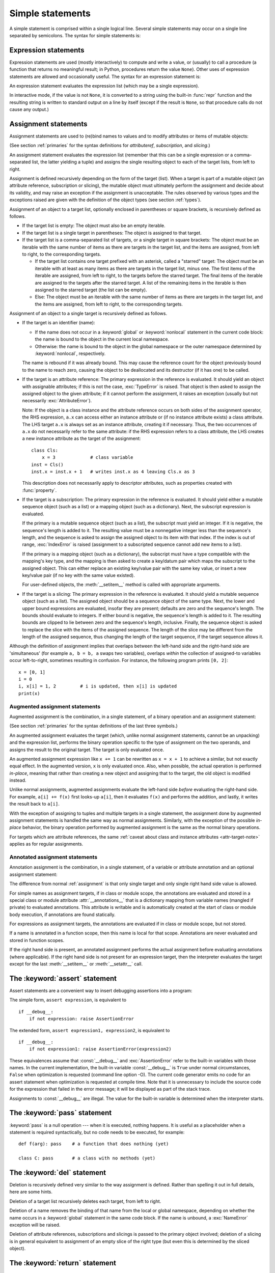 
.. _simple:

*****************
Simple statements
*****************

.. index:: pair: simple; statement

A simple statement is comprised within a single logical line. Several simple
statements may occur on a single line separated by semicolons.  The syntax for
simple statements is:

.. productionlist::
   simple_stmt: `expression_stmt`
              : | `assert_stmt`
              : | `assignment_stmt`
              : | `augmented_assignment_stmt`
              : | `annotated_assignment_stmt`
              : | `pass_stmt`
              : | `del_stmt`
              : | `return_stmt`
              : | `yield_stmt`
              : | `raise_stmt`
              : | `break_stmt`
              : | `continue_stmt`
              : | `import_stmt`
              : | `global_stmt`
              : | `nonlocal_stmt`


.. _exprstmts:

Expression statements
=====================

.. index::
   pair: expression; statement
   pair: expression; list
.. index:: pair: expression; list

Expression statements are used (mostly interactively) to compute and write a
value, or (usually) to call a procedure (a function that returns no meaningful
result; in Python, procedures return the value ``None``).  Other uses of
expression statements are allowed and occasionally useful.  The syntax for an
expression statement is:

.. productionlist::
   expression_stmt: `starred_expression`

An expression statement evaluates the expression list (which may be a single
expression).

.. index::
   builtin: repr
   object: None
   pair: string; conversion
   single: output
   pair: standard; output
   pair: writing; values
   pair: procedure; call

In interactive mode, if the value is not ``None``, it is converted to a string
using the built-in :func:`repr` function and the resulting string is written to
standard output on a line by itself (except if the result is ``None``, so that
procedure calls do not cause any output.)

.. _assignment:

Assignment statements
=====================

.. index::
   single: =; assignment statement
   pair: assignment; statement
   pair: binding; name
   pair: rebinding; name
   object: mutable
   pair: attribute; assignment

Assignment statements are used to (re)bind names to values and to modify
attributes or items of mutable objects:

.. productionlist::
   assignment_stmt: (`target_list` "=")+ (`starred_expression` | `yield_expression`)
   target_list: `target` ("," `target`)* [","]
   target: `identifier`
         : | "(" [`target_list`] ")"
         : | "[" [`target_list`] "]"
         : | `attributeref`
         : | `subscription`
         : | `slicing`
         : | "*" `target`

(See section :ref:`primaries` for the syntax definitions for *attributeref*,
*subscription*, and *slicing*.)

An assignment statement evaluates the expression list (remember that this can be
a single expression or a comma-separated list, the latter yielding a tuple) and
assigns the single resulting object to each of the target lists, from left to
right.

.. index::
   single: target
   pair: target; list

Assignment is defined recursively depending on the form of the target (list).
When a target is part of a mutable object (an attribute reference, subscription
or slicing), the mutable object must ultimately perform the assignment and
decide about its validity, and may raise an exception if the assignment is
unacceptable.  The rules observed by various types and the exceptions raised are
given with the definition of the object types (see section :ref:`types`).

.. index:: triple: target; list; assignment

Assignment of an object to a target list, optionally enclosed in parentheses or
square brackets, is recursively defined as follows.

* If the target list is empty: The object must also be an empty iterable.

* If the target list is a single target in parentheses: The object is assigned
  to that target.

* If the target list is a comma-separated list of targets, or a single target
  in square brackets: The object must be an iterable with the same number of
  items as there are targets in the target list, and the items are assigned,
  from left to right, to the corresponding targets.

  * If the target list contains one target prefixed with an asterisk, called a
    "starred" target: The object must be an iterable with at least as many items
    as there are targets in the target list, minus one.  The first items of the
    iterable are assigned, from left to right, to the targets before the starred
    target.  The final items of the iterable are assigned to the targets after
    the starred target.  A list of the remaining items in the iterable is then
    assigned to the starred target (the list can be empty).

  * Else: The object must be an iterable with the same number of items as there
    are targets in the target list, and the items are assigned, from left to
    right, to the corresponding targets.

Assignment of an object to a single target is recursively defined as follows.

* If the target is an identifier (name):

  * If the name does not occur in a :keyword:`global` or :keyword:`nonlocal`
    statement in the current code block: the name is bound to the object in the
    current local namespace.

  * Otherwise: the name is bound to the object in the global namespace or the
    outer namespace determined by :keyword:`nonlocal`, respectively.

  .. index:: single: destructor

  The name is rebound if it was already bound.  This may cause the reference
  count for the object previously bound to the name to reach zero, causing the
  object to be deallocated and its destructor (if it has one) to be called.

  .. index:: pair: attribute; assignment

* If the target is an attribute reference: The primary expression in the
  reference is evaluated.  It should yield an object with assignable attributes;
  if this is not the case, :exc:`TypeError` is raised.  That object is then
  asked to assign the assigned object to the given attribute; if it cannot
  perform the assignment, it raises an exception (usually but not necessarily
  :exc:`AttributeError`).

  .. _attr-target-note:

  Note: If the object is a class instance and the attribute reference occurs on
  both sides of the assignment operator, the RHS expression, ``a.x`` can access
  either an instance attribute or (if no instance attribute exists) a class
  attribute.  The LHS target ``a.x`` is always set as an instance attribute,
  creating it if necessary.  Thus, the two occurrences of ``a.x`` do not
  necessarily refer to the same attribute: if the RHS expression refers to a
  class attribute, the LHS creates a new instance attribute as the target of the
  assignment::

     class Cls:
         x = 3             # class variable
     inst = Cls()
     inst.x = inst.x + 1   # writes inst.x as 4 leaving Cls.x as 3

  This description does not necessarily apply to descriptor attributes, such as
  properties created with :func:`property`.

  .. index::
     pair: subscription; assignment
     object: mutable

* If the target is a subscription: The primary expression in the reference is
  evaluated.  It should yield either a mutable sequence object (such as a list)
  or a mapping object (such as a dictionary).  Next, the subscript expression is
  evaluated.

  .. index::
     object: sequence
     object: list

  If the primary is a mutable sequence object (such as a list), the subscript
  must yield an integer.  If it is negative, the sequence's length is added to
  it.  The resulting value must be a nonnegative integer less than the
  sequence's length, and the sequence is asked to assign the assigned object to
  its item with that index.  If the index is out of range, :exc:`IndexError` is
  raised (assignment to a subscripted sequence cannot add new items to a list).

  .. index::
     object: mapping
     object: dictionary

  If the primary is a mapping object (such as a dictionary), the subscript must
  have a type compatible with the mapping's key type, and the mapping is then
  asked to create a key/datum pair which maps the subscript to the assigned
  object.  This can either replace an existing key/value pair with the same key
  value, or insert a new key/value pair (if no key with the same value existed).

  For user-defined objects, the :meth:`__setitem__` method is called with
  appropriate arguments.

  .. index:: pair: slicing; assignment

* If the target is a slicing: The primary expression in the reference is
  evaluated.  It should yield a mutable sequence object (such as a list).  The
  assigned object should be a sequence object of the same type.  Next, the lower
  and upper bound expressions are evaluated, insofar they are present; defaults
  are zero and the sequence's length.  The bounds should evaluate to integers.
  If either bound is negative, the sequence's length is added to it.  The
  resulting bounds are clipped to lie between zero and the sequence's length,
  inclusive.  Finally, the sequence object is asked to replace the slice with
  the items of the assigned sequence.  The length of the slice may be different
  from the length of the assigned sequence, thus changing the length of the
  target sequence, if the target sequence allows it.

.. impl-detail::

   In the current implementation, the syntax for targets is taken to be the same
   as for expressions, and invalid syntax is rejected during the code generation
   phase, causing less detailed error messages.

Although the definition of assignment implies that overlaps between the
left-hand side and the right-hand side are 'simultaneous' (for example ``a, b =
b, a`` swaps two variables), overlaps *within* the collection of assigned-to
variables occur left-to-right, sometimes resulting in confusion.  For instance,
the following program prints ``[0, 2]``::

   x = [0, 1]
   i = 0
   i, x[i] = 1, 2         # i is updated, then x[i] is updated
   print(x)


.. seealso::

   :pep:`3132` - Extended Iterable Unpacking
      The specification for the ``*target`` feature.


.. _augassign:

Augmented assignment statements
-------------------------------

.. index::
   pair: augmented; assignment
   single: statement; assignment, augmented
   single: +=; augmented assignment
   single: -=; augmented assignment
   single: *=; augmented assignment
   single: /=; augmented assignment
   single: %=; augmented assignment
   single: &=; augmented assignment
   single: ^=; augmented assignment
   single: |=; augmented assignment
   single: **=; augmented assignment
   single: //=; augmented assignment
   single: >>=; augmented assignment
   single: <<=; augmented assignment

Augmented assignment is the combination, in a single statement, of a binary
operation and an assignment statement:

.. productionlist::
   augmented_assignment_stmt: `augtarget` `augop` (`expression_list` | `yield_expression`)
   augtarget: `identifier` | `attributeref` | `subscription` | `slicing`
   augop: "+=" | "-=" | "*=" | "@=" | "/=" | "//=" | "%=" | "**="
        : | ">>=" | "<<=" | "&=" | "^=" | "|="

(See section :ref:`primaries` for the syntax definitions of the last three
symbols.)

An augmented assignment evaluates the target (which, unlike normal assignment
statements, cannot be an unpacking) and the expression list, performs the binary
operation specific to the type of assignment on the two operands, and assigns
the result to the original target.  The target is only evaluated once.

An augmented assignment expression like ``x += 1`` can be rewritten as ``x = x +
1`` to achieve a similar, but not exactly equal effect. In the augmented
version, ``x`` is only evaluated once. Also, when possible, the actual operation
is performed *in-place*, meaning that rather than creating a new object and
assigning that to the target, the old object is modified instead.

Unlike normal assignments, augmented assignments evaluate the left-hand side
*before* evaluating the right-hand side.  For example, ``a[i] += f(x)`` first
looks-up ``a[i]``, then it evaluates ``f(x)`` and performs the addition, and
lastly, it writes the result back to ``a[i]``.

With the exception of assigning to tuples and multiple targets in a single
statement, the assignment done by augmented assignment statements is handled the
same way as normal assignments. Similarly, with the exception of the possible
*in-place* behavior, the binary operation performed by augmented assignment is
the same as the normal binary operations.

For targets which are attribute references, the same :ref:`caveat about class
and instance attributes <attr-target-note>` applies as for regular assignments.


.. _annassign:

Annotated assignment statements
-------------------------------

.. index::
   pair: annotated; assignment
   single: statement; assignment, annotated

Annotation assignment is the combination, in a single statement,
of a variable or attribute annotation and an optional assignment statement:

.. productionlist::
   annotated_assignment_stmt: `augtarget` ":" `expression` ["=" `expression`]

The difference from normal :ref:`assignment` is that only single target and
only single right hand side value is allowed.

For simple names as assignment targets, if in class or module scope,
the annotations are evaluated and stored in a special class or module
attribute :attr:`__annotations__`
that is a dictionary mapping from variable names (mangled if private) to
evaluated annotations. This attribute is writable and is automatically
created at the start of class or module body execution, if annotations
are found statically.

For expressions as assignment targets, the annotations are evaluated if
in class or module scope, but not stored.

If a name is annotated in a function scope, then this name is local for
that scope. Annotations are never evaluated and stored in function scopes.

If the right hand side is present, an annotated
assignment performs the actual assignment before evaluating annotations
(where applicable). If the right hand side is not present for an expression
target, then the interpreter evaluates the target except for the last
:meth:`__setitem__` or :meth:`__setattr__` call.

.. seealso::

   :pep:`526` - Variable and attribute annotation syntax
   :pep:`484` - Type hints


.. _assert:

The :keyword:`assert` statement
===============================

.. index::
   statement: assert
   pair: debugging; assertions

Assert statements are a convenient way to insert debugging assertions into a
program:

.. productionlist::
   assert_stmt: "assert" `expression` ["," `expression`]

The simple form, ``assert expression``, is equivalent to ::

   if __debug__:
       if not expression: raise AssertionError

The extended form, ``assert expression1, expression2``, is equivalent to ::

   if __debug__:
       if not expression1: raise AssertionError(expression2)

.. index::
   single: __debug__
   exception: AssertionError

These equivalences assume that :const:`__debug__` and :exc:`AssertionError` refer to
the built-in variables with those names.  In the current implementation, the
built-in variable :const:`__debug__` is ``True`` under normal circumstances,
``False`` when optimization is requested (command line option -O).  The current
code generator emits no code for an assert statement when optimization is
requested at compile time.  Note that it is unnecessary to include the source
code for the expression that failed in the error message; it will be displayed
as part of the stack trace.

Assignments to :const:`__debug__` are illegal.  The value for the built-in variable
is determined when the interpreter starts.


.. _pass:

The :keyword:`pass` statement
=============================

.. index::
   statement: pass
   pair: null; operation
           pair: null; operation

.. productionlist::
   pass_stmt: "pass"

:keyword:`pass` is a null operation --- when it is executed, nothing happens.
It is useful as a placeholder when a statement is required syntactically, but no
code needs to be executed, for example::

   def f(arg): pass    # a function that does nothing (yet)

   class C: pass       # a class with no methods (yet)


.. _del:

The :keyword:`del` statement
============================

.. index::
   statement: del
   pair: deletion; target
   triple: deletion; target; list

.. productionlist::
   del_stmt: "del" `target_list`

Deletion is recursively defined very similar to the way assignment is defined.
Rather than spelling it out in full details, here are some hints.

Deletion of a target list recursively deletes each target, from left to right.

.. index::
   statement: global
   pair: unbinding; name

Deletion of a name removes the binding of that name from the local or global
namespace, depending on whether the name occurs in a :keyword:`global` statement
in the same code block.  If the name is unbound, a :exc:`NameError` exception
will be raised.

.. index:: pair: attribute; deletion

Deletion of attribute references, subscriptions and slicings is passed to the
primary object involved; deletion of a slicing is in general equivalent to
assignment of an empty slice of the right type (but even this is determined by
the sliced object).

.. versionchanged:: 3.2
   Previously it was illegal to delete a name from the local namespace if it
   occurs as a free variable in a nested block.


.. _return:

The :keyword:`return` statement
===============================

.. index::
   statement: return
   pair: function; definition
   pair: class; definition

.. productionlist::
   return_stmt: "return" [`expression_list`]

:keyword:`return` may only occur syntactically nested in a function definition,
not within a nested class definition.

If an expression list is present, it is evaluated, else ``None`` is substituted.

:keyword:`return` leaves the current function call with the expression list (or
``None``) as return value.

.. index:: keyword: finally

When :keyword:`return` passes control out of a :keyword:`try` statement with a
:keyword:`finally` clause, that :keyword:`finally` clause is executed before
really leaving the function.

In a generator function, the :keyword:`return` statement indicates that the
generator is done and will cause :exc:`StopIteration` to be raised. The returned
value (if any) is used as an argument to construct :exc:`StopIteration` and
becomes the :attr:`StopIteration.value` attribute.

In an asynchronous generator function, an empty :keyword:`return` statement
indicates that the asynchronous generator is done and will cause
:exc:`StopAsyncIteration` to be raised.  A non-empty :keyword:`return`
statement is a syntax error in an asynchronous generator function.

.. _yield:

The :keyword:`yield` statement
==============================

.. index::
   statement: yield
   single: generator; function
   single: generator; iterator
   single: function; generator
   exception: StopIteration

.. productionlist::
   yield_stmt: `yield_expression`

A :keyword:`yield` statement is semantically equivalent to a :ref:`yield
expression <yieldexpr>`. The yield statement can be used to omit the parentheses
that would otherwise be required in the equivalent yield expression
statement. For example, the yield statements ::

  yield <expr>
  yield from <expr>

are equivalent to the yield expression statements ::

  (yield <expr>)
  (yield from <expr>)

Yield expressions and statements are only used when defining a :term:`generator`
function, and are only used in the body of the generator function.  Using yield
in a function definition is sufficient to cause that definition to create a
generator function instead of a normal function.

For full details of :keyword:`yield` semantics, refer to the
:ref:`yieldexpr` section.

.. _raise:

The :keyword:`raise` statement
==============================

.. index::
   statement: raise
   single: exception
   pair: raising; exception
   single: __traceback__ (exception attribute)

.. productionlist::
   raise_stmt: "raise" [`expression` ["from" `expression`]]

If no expressions are present, :keyword:`raise` re-raises the last exception
that was active in the current scope.  If no exception is active in the current
scope, a :exc:`RuntimeError` exception is raised indicating that this is an
error.

Otherwise, :keyword:`raise` evaluates the first expression as the exception
object.  It must be either a subclass or an instance of :class:`BaseException`.
If it is a class, the exception instance will be obtained when needed by
instantiating the class with no arguments.

The :dfn:`type` of the exception is the exception instance's class, the
:dfn:`value` is the instance itself.

.. index:: object: traceback

A traceback object is normally created automatically when an exception is raised
and attached to it as the :attr:`__traceback__` attribute, which is writable.
You can create an exception and set your own traceback in one step using the
:meth:`with_traceback` exception method (which returns the same exception
instance, with its traceback set to its argument), like so::

   raise Exception("foo occurred").with_traceback(tracebackobj)

.. index:: pair: exception; chaining
           __cause__ (exception attribute)
           __context__ (exception attribute)

The ``from`` clause is used for exception chaining: if given, the second
*expression* must be another exception class or instance, which will then be
attached to the raised exception as the :attr:`__cause__` attribute (which is
writable).  If the raised exception is not handled, both exceptions will be
printed::

   >>> try:
   ...     print(1 / 0)
   ... except Exception as exc:
   ...     raise RuntimeError("Something bad happened") from exc
   ...
   Traceback (most recent call last):
     File "<stdin>", line 2, in <module>
   ZeroDivisionError: division by zero

   The above exception was the direct cause of the following exception:

   Traceback (most recent call last):
     File "<stdin>", line 4, in <module>
   RuntimeError: Something bad happened

A similar mechanism works implicitly if an exception is raised inside an
exception handler or a :keyword:`finally` clause: the previous exception is then
attached as the new exception's :attr:`__context__` attribute::

   >>> try:
   ...     print(1 / 0)
   ... except:
   ...     raise RuntimeError("Something bad happened")
   ...
   Traceback (most recent call last):
     File "<stdin>", line 2, in <module>
   ZeroDivisionError: division by zero

   During handling of the above exception, another exception occurred:

   Traceback (most recent call last):
     File "<stdin>", line 4, in <module>
   RuntimeError: Something bad happened

Exception chaining can be explicitly suppressed by specifying :const:`None` in
the ``from`` clause::

   >>> try:
   ...     print(1 / 0)
   ... except:
   ...     raise RuntimeError("Something bad happened") from None
   ...
   Traceback (most recent call last):
     File "<stdin>", line 4, in <module>
   RuntimeError: Something bad happened

Additional information on exceptions can be found in section :ref:`exceptions`,
and information about handling exceptions is in section :ref:`try`.

.. versionchanged:: 3.3
    :const:`None` is now permitted as ``Y`` in ``raise X from Y``

.. versionadded:: 3.3
    The ``__suppress_context__`` attribute to suppress automatic display of the
    exception context

.. _break:

The :keyword:`break` statement
==============================

.. index::
   statement: break
   statement: for
   statement: while
   pair: loop; statement

.. productionlist::
   break_stmt: "break"

:keyword:`break` may only occur syntactically nested in a :keyword:`for` or
:keyword:`while` loop, but not nested in a function or class definition within
that loop.

.. index:: keyword: else
           pair: loop control; target

It terminates the nearest enclosing loop, skipping the optional :keyword:`else`
clause if the loop has one.

If a :keyword:`for` loop is terminated by :keyword:`break`, the loop control
target keeps its current value.

.. index:: keyword: finally

When :keyword:`break` passes control out of a :keyword:`try` statement with a
:keyword:`finally` clause, that :keyword:`finally` clause is executed before
really leaving the loop.


.. _continue:

The :keyword:`continue` statement
=================================

.. index::
   statement: continue
   statement: for
   statement: while
   pair: loop; statement
   keyword: finally

.. productionlist::
   continue_stmt: "continue"

:keyword:`continue` may only occur syntactically nested in a :keyword:`for` or
:keyword:`while` loop, but not nested in a function or class definition or
:keyword:`finally` clause within that loop.  It continues with the next
cycle of the nearest enclosing loop.

When :keyword:`continue` passes control out of a :keyword:`try` statement with a
:keyword:`finally` clause, that :keyword:`finally` clause is executed before
really starting the next loop cycle.


.. _import:
.. _from:

The :keyword:`import` statement
===============================

.. index::
   statement: import
   single: module; importing
   pair: name; binding
   keyword: from

.. productionlist::
   import_stmt: "import" `module` ["as" `name`] ( "," `module` ["as" `name`] )*
              : | "from" `relative_module` "import" `identifier` ["as" `name`]
              : ( "," `identifier` ["as" `name`] )*
              : | "from" `relative_module` "import" "(" `identifier` ["as" `name`]
              : ( "," `identifier` ["as" `name`] )* [","] ")"
              : | "from" `module` "import" "*"
   module: (`identifier` ".")* `identifier`
   relative_module: "."* `module` | "."+
   name: `identifier`

The basic import statement (no :keyword:`from` clause) is executed in two
steps:

#. find a module, loading and initializing it if necessary
#. define a name or names in the local namespace for the scope where
   the :keyword:`import` statement occurs.

When the statement contains multiple clauses (separated by
commas) the two steps are carried out separately for each clause, just
as though the clauses had been separated out into individual import
statements.

The details of the first step, finding and loading modules are described in
greater detail in the section on the :ref:`import system <importsystem>`,
which also describes the various types of packages and modules that can
be imported, as well as all the hooks that can be used to customize
the import system. Note that failures in this step may indicate either
that the module could not be located, *or* that an error occurred while
initializing the module, which includes execution of the module's code.

If the requested module is retrieved successfully, it will be made
available in the local namespace in one of three ways:

.. index:: single: as; import statement

* If the module name is followed by :keyword:`as`, then the name
  following :keyword:`as` is bound directly to the imported module.
* If no other name is specified, and the module being imported is a top
  level module, the module's name is bound in the local namespace as a
  reference to the imported module
* If the module being imported is *not* a top level module, then the name
  of the top level package that contains the module is bound in the local
  namespace as a reference to the top level package. The imported module
  must be accessed using its full qualified name rather than directly


.. index::
   pair: name; binding
   keyword: from
   exception: ImportError

The :keyword:`from` form uses a slightly more complex process:

#. find the module specified in the :keyword:`from` clause, loading and
   initializing it if necessary;
#. for each of the identifiers specified in the :keyword:`import` clauses:

   #. check if the imported module has an attribute by that name
   #. if not, attempt to import a submodule with that name and then
      check the imported module again for that attribute
   #. if the attribute is not found, :exc:`ImportError` is raised.
   #. otherwise, a reference to that value is stored in the local namespace,
      using the name in the :keyword:`as` clause if it is present,
      otherwise using the attribute name

Examples::

   import foo                 # foo imported and bound locally
   import foo.bar.baz         # foo.bar.baz imported, foo bound locally
   import foo.bar.baz as fbb  # foo.bar.baz imported and bound as fbb
   from foo.bar import baz    # foo.bar.baz imported and bound as baz
   from foo import attr       # foo imported and foo.attr bound as attr

If the list of identifiers is replaced by a star (``'*'``), all public
names defined in the module are bound in the local namespace for the scope
where the :keyword:`import` statement occurs.

.. index:: single: __all__ (optional module attribute)

The *public names* defined by a module are determined by checking the module's
namespace for a variable named ``__all__``; if defined, it must be a sequence
of strings which are names defined or imported by that module.  The names
given in ``__all__`` are all considered public and are required to exist.  If
``__all__`` is not defined, the set of public names includes all names found
in the module's namespace which do not begin with an underscore character
(``'_'``).  ``__all__`` should contain the entire public API. It is intended
to avoid accidentally exporting items that are not part of the API (such as
library modules which were imported and used within the module).

The wild card form of import --- ``from module import *`` --- is only allowed at
the module level.  Attempting to use it in class or function definitions will
raise a :exc:`SyntaxError`.

.. index::
    single: relative; import

When specifying what module to import you do not have to specify the absolute
name of the module. When a module or package is contained within another
package it is possible to make a relative import within the same top package
without having to mention the package name. By using leading dots in the
specified module or package after :keyword:`from` you can specify how high to
traverse up the current package hierarchy without specifying exact names. One
leading dot means the current package where the module making the import
exists. Two dots means up one package level. Three dots is up two levels, etc.
So if you execute ``from . import mod`` from a module in the ``pkg`` package
then you will end up importing ``pkg.mod``. If you execute ``from ..subpkg2
import mod`` from within ``pkg.subpkg1`` you will import ``pkg.subpkg2.mod``.
The specification for relative imports is contained within :pep:`328`.

:func:`importlib.import_module` is provided to support applications that
determine dynamically the modules to be loaded.


.. _future:

Future statements
-----------------

.. index:: pair: future; statement

A :dfn:`future statement` is a directive to the compiler that a particular
module should be compiled using syntax or semantics that will be available in a
specified future release of Python where the feature becomes standard.

The future statement is intended to ease migration to future versions of Python
that introduce incompatible changes to the language.  It allows use of the new
features on a per-module basis before the release in which the feature becomes
standard.

.. productionlist:: *
   future_statement: "from" "__future__" "import" feature ["as" name]
                   : ("," feature ["as" name])*
                   : | "from" "__future__" "import" "(" feature ["as" name]
                   : ("," feature ["as" name])* [","] ")"
   feature: identifier
   name: identifier

A future statement must appear near the top of the module.  The only lines that
can appear before a future statement are:

* the module docstring (if any),
* comments,
* blank lines, and
* other future statements.

.. XXX change this if future is cleaned out

The features recognized by Python 3.0 are ``absolute_import``, ``division``,
``generators``, ``unicode_literals``, ``print_function``, ``nested_scopes`` and
``with_statement``.  They are all redundant because they are always enabled, and
only kept for backwards compatibility.

A future statement is recognized and treated specially at compile time: Changes
to the semantics of core constructs are often implemented by generating
different code.  It may even be the case that a new feature introduces new
incompatible syntax (such as a new reserved word), in which case the compiler
may need to parse the module differently.  Such decisions cannot be pushed off
until runtime.

For any given release, the compiler knows which feature names have been defined,
and raises a compile-time error if a future statement contains a feature not
known to it.

The direct runtime semantics are the same as for any import statement: there is
a standard module :mod:`__future__`, described later, and it will be imported in
the usual way at the time the future statement is executed.

The interesting runtime semantics depend on the specific feature enabled by the
future statement.

Note that there is nothing special about the statement::

   import __future__ [as name]

That is not a future statement; it's an ordinary import statement with no
special semantics or syntax restrictions.

Code compiled by calls to the built-in functions :func:`exec` and :func:`compile`
that occur in a module :mod:`M` containing a future statement will, by default,
use the new syntax or semantics associated with the future statement.  This can
be controlled by optional arguments to :func:`compile` --- see the documentation
of that function for details.

A future statement typed at an interactive interpreter prompt will take effect
for the rest of the interpreter session.  If an interpreter is started with the
:option:`-i` option, is passed a script name to execute, and the script includes
a future statement, it will be in effect in the interactive session started
after the script is executed.

.. seealso::

   :pep:`236` - Back to the __future__
      The original proposal for the __future__ mechanism.


.. _global:

The :keyword:`global` statement
===============================

.. index::
   statement: global
   triple: global; name; binding

.. productionlist::
   global_stmt: "global" `identifier` ("," `identifier`)*

The :keyword:`global` statement is a declaration which holds for the entire
current code block.  It means that the listed identifiers are to be interpreted
as globals.  It would be impossible to assign to a global variable without
:keyword:`global`, although free variables may refer to globals without being
declared global.

Names listed in a :keyword:`global` statement must not be used in the same code
block textually preceding that :keyword:`global` statement.

Names listed in a :keyword:`global` statement must not be defined as formal
parameters or in a :keyword:`for` loop control target, :keyword:`class`
definition, function definition, :keyword:`import` statement, or variable
annotation.

.. impl-detail::

   The current implementation does not enforce some of these restriction, but
   programs should not abuse this freedom, as future implementations may enforce
   them or silently change the meaning of the program.

.. index::
   builtin: exec
   builtin: eval
   builtin: compile

**Programmer's note:** :keyword:`global` is a directive to the parser.  It
applies only to code parsed at the same time as the :keyword:`global` statement.
In particular, a :keyword:`global` statement contained in a string or code
object supplied to the built-in :func:`exec` function does not affect the code
block *containing* the function call, and code contained in such a string is
unaffected by :keyword:`global` statements in the code containing the function
call.  The same applies to the :func:`eval` and :func:`compile` functions.


.. _nonlocal:

The :keyword:`nonlocal` statement
=================================

.. index:: statement: nonlocal

.. productionlist::
   nonlocal_stmt: "nonlocal" `identifier` ("," `identifier`)*

.. XXX add when implemented
                : ["=" (`target_list` "=")+ starred_expression]
                : | "nonlocal" identifier augop expression_list

The :keyword:`nonlocal` statement causes the listed identifiers to refer to
previously bound variables in the nearest enclosing scope excluding globals.
This is important because the default behavior for binding is to search the
local namespace first.  The statement allows encapsulated code to rebind
variables outside of the local scope besides the global (module) scope.

.. XXX not implemented
   The :keyword:`nonlocal` statement may prepend an assignment or augmented
   assignment, but not an expression.

Names listed in a :keyword:`nonlocal` statement, unlike those listed in a
:keyword:`global` statement, must refer to pre-existing bindings in an
enclosing scope (the scope in which a new binding should be created cannot
be determined unambiguously).

Names listed in a :keyword:`nonlocal` statement must not collide with
pre-existing bindings in the local scope.

.. seealso::

   :pep:`3104` - Access to Names in Outer Scopes
      The specification for the :keyword:`nonlocal` statement.
